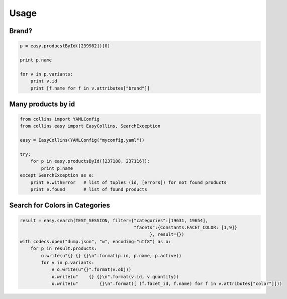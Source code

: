 Usage
=====

Brand?
------

.. code-block:: python

    p = easy.producstById([239982])[0]

    print p.name

    for v in p.variants:
        print v.id
        print [f.name for f in v.attributes["brand"]]


Many products by id
--------------------

.. code-block:: python

    from collins import YAMLConfig    
    from collins.easy import EasyCollins, SearchException

    easy = EasyCollins(YAMLConfig("myconfig.yaml"))

    try:
        for p in easy.productsById([237188, 237116]):
            print p.name
    except SearchException as e:
        print e.withError   # list of tuples (id, [errors]) for not found products
        print e.found       # list of found products


Search for Colors in Categories
-------------------------------

.. code-block:: python

    result = easy.search(TEST_SESSION, filter={"categories":[19631, 19654],
                                               "facets":{Constants.FACET_COLOR: [1,9]}
                                                     }, result={})
    with codecs.open("dump.json", "w", encoding="utf8") as o:
        for p in result.products:
            o.write(u"{} {} {}\n".format(p.id, p.name, p.active))
            for v in p.variants:
                # o.write(u"{}".format(v.obj))
                o.write(u"    {} {}\n".format(v.id, v.quantity))
                o.write(u"        {}\n".format([ (f.facet_id, f.name) for f in v.attributes["color"]]))

